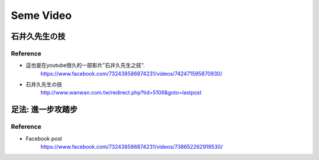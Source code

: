 ﻿***********************************
Seme Video
***********************************

石井久先生の技
==============================================

.. raw:: html

	<iframe width="560" height="315" src="https://www.youtube.com/embed/IJk52hHFDQk" frameborder="0" allowfullscreen></iframe>
	
Reference
""""""""""""""""""""""""""""
- 這也是在youtube很久的一部影片"石井久先生之技".
	| https://www.facebook.com/732438586874231/videos/742471595870930/
	
- 石井久先生の技
	| http://www.wanwan.com.tw/redirect.php?tid=5106&goto=lastpost
	
足法: 進一步攻踏步
==============================================

.. raw:: html

	<iframe src="https://www.facebook.com/plugins/video.php?href=https%3A%2F%2Fwww.facebook.com%2F732438586874231%2Fvideos%2F738652262919530%2F&show_text=0&width=560" width="560" height="315" style="border:none;overflow:hidden" scrolling="no" frameborder="0" allowTransparency="true" allowFullScreen="true"></iframe>

Reference
""""""""""""""""""""""""""""
- Facebook post
	| https://www.facebook.com/732438586874231/videos/738652262919530/
	